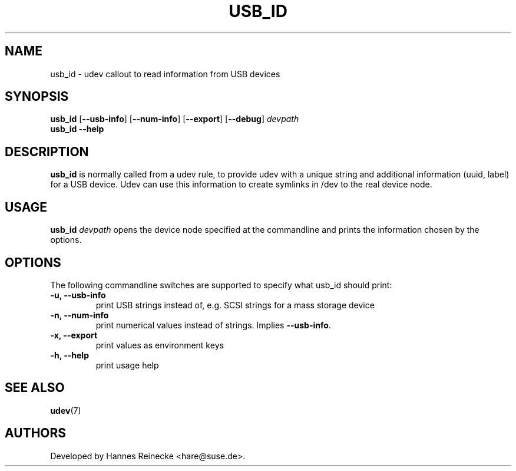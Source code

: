 .TH USB_ID 8 "January 2009" "" "Linux Administrator's Manual"
.SH NAME
usb_id \- udev callout to read information from USB devices
.SH SYNOPSIS
.B usb_id
[\fB--usb-info\fP] [\fB--num-info\fP] [\fB--export\fP] [\fB--debug\fP]
.I devpath
.br
.B usb_id --help
.SH "DESCRIPTION"
.B usb_id
is normally called from a udev rule, to provide udev with a unique string and
additional information (uuid, label) for a USB device. Udev can use this
information to create symlinks in /dev to the real device node.
.SH USAGE
.B usb_id \fIdevpath\fP
opens the device node specified at the commandline and prints the
information chosen by the options.
.SH OPTIONS
The following commandline switches are supported to specify what usb_id
should print:
.TP
.B -u, --usb-info
print USB strings instead of, e.g. SCSI strings for a mass storage device
.TP
.B -n, --num-info
print numerical values instead of strings. Implies \fB--usb-info\fP.
.TP
.B -x, --export
print values as environment keys
.TP
.B -h, --help
print usage help
.RE
.SH SEE ALSO
.BR udev (7)
.SH AUTHORS
Developed by Hannes Reinecke <hare@suse.de>.
